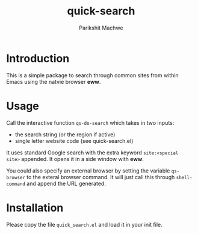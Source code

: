 #+TITLE: quick-search
#+AUTHOR: Parikshit Machwe

* Introduction

This is a simple package to search through common sites from within
Emacs using the natvie browser *eww*.

* Usage

Call the interactive function ~qs-do-search~ which takes in two
inputs:
+ the search string (or the region if active)
+ single letter website code (see quick-search.el)

It uses standard Google search with the extra keyword ~site:<special
site>~ appended. It opens it in a side window with *eww*.

You could also specify an external browser by setting the variable
~qs-browser~ to the exteral browser command. It will just call this
through ~shell-command~ and append the URL generated.

* Installation 

Please copy the file ~quick_search.el~ and load it in your init file.
